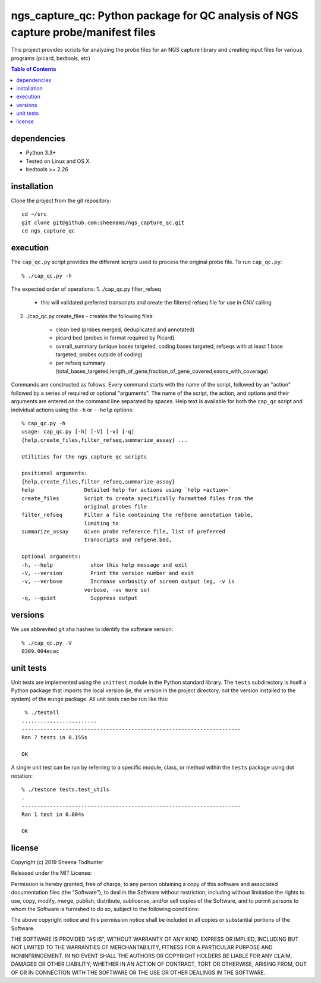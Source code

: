 ==================================================================================
ngs_capture_qc: Python package for QC analysis of NGS capture probe/manifest files
==================================================================================

This project provides scripts for analyzing the probe files for an NGS capture
library and creating input files for various programs (picard, bedtools, etc)

.. contents:: Table of Contents

dependencies
============

* Python 3.3+
* Tested on Linux and OS X.
* bedtools >= 2.26

installation
============

Clone the project from the git repository::

    cd ~/src
    git clone git@github.com:sheenams/ngs_capture_qc.git
    cd ngs_capture_qc


execution
=========

The ``cap_qc.py`` script provides the different scripts used to process
the original probe file. To run ``cap_qc.py``::

    % ./cap_qc.py -h

The expected order of operations:
1. ./cap_qc.py filter_refseq 
   - this will validated preferred transcripts and create the filtered refseq file for use in CNV calling
2. ./cap_qc.py create_files
   - creates the following files:
     - clean bed (probes merged, deduplicated and annotated)
     - picard bed (probes in format required by Picard)
     - overall_summary (unique bases targeted, coding bases targeted, refseqs with at least 1 base targeted, probes outside of coding)
     - per refseq summary (total_bases_targeted,length_of_gene,fraction_of_gene_covered,exons_with_coverage)

Commands are constructed as follows. Every command starts with the
name of the script, followed by an "action" followed by a series of
required or optional "arguments". The name of the script, the action,
and options and their arguments are entered on the command line
separated by spaces. Help text is available for both the ``cap_qc``
script and individual actions using the ``-h`` or ``--help`` options::

    % cap_qc.py -h
    usage: cap_qc.py [-h] [-V] [-v] [-q]
    {help,create_files,filter_refseq,summarize_assay} ...

    Utilities for the ngs_capture_qc scripts

    positional arguments:
    {help,create_files,filter_refseq,summarize_assay}
    help                Detailed help for actions using `help <action>`
    create_files        Script to create specifically formatted files from the
                        original probes file
    filter_refseq       Filter a file containing the refGene annotation table,
                        limiting to
    summarize_assay     Given probe reference file, list of preferred
                        transcripts and refgene.bed,

    optional arguments:
    -h, --help            show this help message and exit
    -V, --version         Print the version number and exit
    -v, --verbose         Increase verbosity of screen output (eg, -v is
                        verbose, -vv more so)
    -q, --quiet           Suppress output

versions
========

We use abbrevited git sha hashes to identify the software version::

    % ./cap_qc.py -V
    0309.004ecac

unit tests
==========

Unit tests are implemented using the ``unittest`` module in the Python
standard library. The ``tests`` subdirectory is itself a Python
package that imports the local version (ie, the version in the project
directory, not the version installed to the system) of the ``munge``
package. All unit tests can be run like this::

     % ./testall
    ........................
    ----------------------------------------------------------------------
    Ran 7 tests in 0.155s

    OK

A single unit test can be run by referring to a specific module,
class, or method within the ``tests`` package using dot notation::

    % ./testone tests.test_utils
    .
    ----------------------------------------------------------------------
    Ran 1 test in 0.004s

    OK



license
=======

Copyright (c) 2019 Sheena Todhunter

Released under the MIT License:

Permission is hereby granted, free of charge, to any person obtaining
a copy of this software and associated documentation files (the
"Software"), to deal in the Software without restriction, including
without limitation the rights to use, copy, modify, merge, publish,
distribute, sublicense, and/or sell copies of the Software, and to
permit persons to whom the Software is furnished to do so, subject to
the following conditions:

The above copyright notice and this permission notice shall be
included in all copies or substantial portions of the Software.

THE SOFTWARE IS PROVIDED "AS IS", WITHOUT WARRANTY OF ANY KIND,
EXPRESS OR IMPLIED, INCLUDING BUT NOT LIMITED TO THE WARRANTIES OF
MERCHANTABILITY, FITNESS FOR A PARTICULAR PURPOSE AND
NONINFRINGEMENT. IN NO EVENT SHALL THE AUTHORS OR COPYRIGHT HOLDERS BE
LIABLE FOR ANY CLAIM, DAMAGES OR OTHER LIABILITY, WHETHER IN AN ACTION
OF CONTRACT, TORT OR OTHERWISE, ARISING FROM, OUT OF OR IN CONNECTION
WITH THE SOFTWARE OR THE USE OR OTHER DEALINGS IN THE SOFTWARE.
